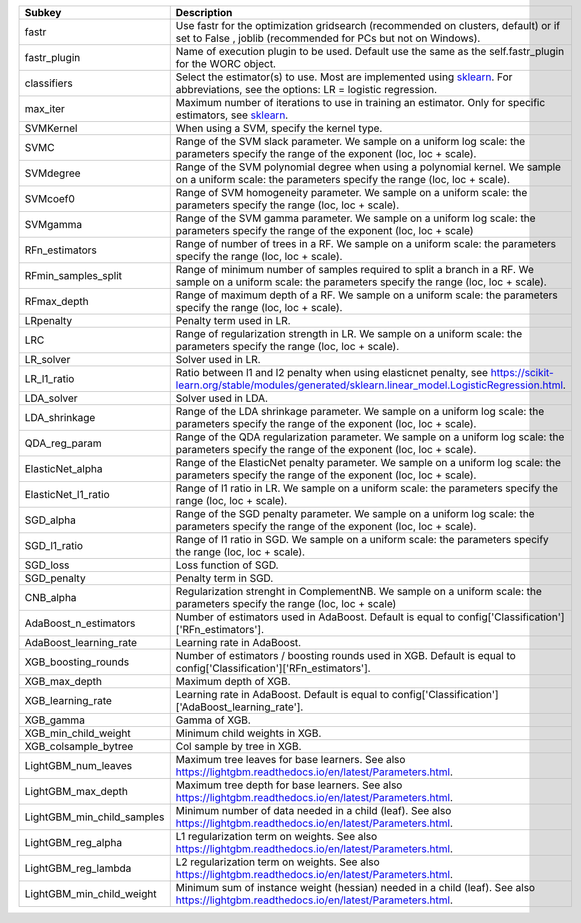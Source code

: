 ========================== =======================================================================================================================================================================
Subkey                     Description                                                                                                                                                            
========================== =======================================================================================================================================================================
fastr                      Use fastr for the optimization gridsearch (recommended on clusters, default) or if set to False , joblib (recommended for PCs but not on Windows).                     
fastr_plugin               Name of execution plugin to be used. Default use the same as the self.fastr_plugin for the WORC object.                                                                
classifiers                Select the estimator(s) to use. Most are implemented using `sklearn <https://scikit-learn.org/stable/>`_. For abbreviations, see the options: LR = logistic regression.
max_iter                   Maximum number of iterations to use in training an estimator. Only for specific estimators, see `sklearn <https://scikit-learn.org/stable/>`_.                         
SVMKernel                  When using a SVM, specify the kernel type.                                                                                                                             
SVMC                       Range of the SVM slack parameter. We sample on a uniform log scale: the parameters specify the range of the exponent (loc, loc + scale).                               
SVMdegree                  Range of the SVM polynomial degree when using a polynomial kernel. We sample on a uniform scale: the parameters specify the range (loc, loc + scale).                  
SVMcoef0                   Range of SVM homogeneity parameter. We sample on a uniform scale: the parameters specify the range (loc, loc + scale).                                                 
SVMgamma                   Range of the SVM gamma parameter. We sample on a uniform log scale: the parameters specify the range of the exponent (loc, loc + scale)                                
RFn_estimators             Range of number of trees in a RF. We sample on a uniform scale: the parameters specify the range (loc, loc + scale).                                                   
RFmin_samples_split        Range of minimum number of samples required to split a branch in a RF. We sample on a uniform scale: the parameters specify the range (loc, loc + scale).              
RFmax_depth                Range of maximum depth of a RF. We sample on a uniform scale: the parameters specify the range (loc, loc + scale).                                                     
LRpenalty                  Penalty term used in LR.                                                                                                                                               
LRC                        Range of regularization strength in LR. We sample on a uniform scale: the parameters specify the range (loc, loc + scale).                                             
LR_solver                  Solver used in LR.                                                                                                                                                     
LR_l1_ratio                Ratio between l1 and l2 penalty when using elasticnet penalty, see https://scikit-learn.org/stable/modules/generated/sklearn.linear_model.LogisticRegression.html.     
LDA_solver                 Solver used in LDA.                                                                                                                                                    
LDA_shrinkage              Range of the LDA shrinkage parameter. We sample on a uniform log scale: the parameters specify the range of the exponent (loc, loc + scale).                           
QDA_reg_param              Range of the QDA regularization parameter. We sample on a uniform log scale: the parameters specify the range of the exponent (loc, loc + scale).                      
ElasticNet_alpha           Range of the ElasticNet penalty parameter. We sample on a uniform log scale: the parameters specify the range of the exponent (loc, loc + scale).                      
ElasticNet_l1_ratio        Range of l1 ratio in LR. We sample on a uniform scale: the parameters specify the range (loc, loc + scale).                                                            
SGD_alpha                  Range of the SGD penalty parameter. We sample on a uniform log scale: the parameters specify the range of the exponent (loc, loc + scale).                             
SGD_l1_ratio               Range of l1 ratio in SGD. We sample on a uniform scale: the parameters specify the range (loc, loc + scale).                                                           
SGD_loss                   Loss function of SGD.                                                                                                                                                  
SGD_penalty                Penalty term in SGD.                                                                                                                                                   
CNB_alpha                  Regularization strenght in ComplementNB. We sample on a uniform scale: the parameters specify the range (loc, loc + scale)                                             
AdaBoost_n_estimators      Number of estimators used in AdaBoost. Default is equal to config['Classification']['RFn_estimators'].                                                                 
AdaBoost_learning_rate     Learning rate in AdaBoost.                                                                                                                                             
XGB_boosting_rounds        Number of estimators / boosting rounds used in XGB. Default is equal to config['Classification']['RFn_estimators'].                                                    
XGB_max_depth              Maximum depth of XGB.                                                                                                                                                  
XGB_learning_rate          Learning rate in AdaBoost. Default is equal to config['Classification']['AdaBoost_learning_rate'].                                                                     
XGB_gamma                  Gamma of XGB.                                                                                                                                                          
XGB_min_child_weight       Minimum child weights in XGB.                                                                                                                                          
XGB_colsample_bytree       Col sample by tree in XGB.                                                                                                                                             
LightGBM_num_leaves        Maximum tree leaves for base learners. See also https://lightgbm.readthedocs.io/en/latest/Parameters.html.                                                             
LightGBM_max_depth         Maximum tree depth for base learners. See also https://lightgbm.readthedocs.io/en/latest/Parameters.html.                                                              
LightGBM_min_child_samples Minimum number of data needed in a child (leaf). See also https://lightgbm.readthedocs.io/en/latest/Parameters.html.                                                   
LightGBM_reg_alpha         L1 regularization term on weights. See also https://lightgbm.readthedocs.io/en/latest/Parameters.html.                                                                 
LightGBM_reg_lambda        L2 regularization term on weights. See also https://lightgbm.readthedocs.io/en/latest/Parameters.html.                                                                 
LightGBM_min_child_weight  Minimum sum of instance weight (hessian) needed in a child (leaf). See also https://lightgbm.readthedocs.io/en/latest/Parameters.html.                                 
========================== =======================================================================================================================================================================